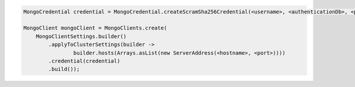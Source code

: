.. code-block:: java

   MongoCredential credential = MongoCredential.createScramSha256Credential(<username>, <authenticationDb>, <password>);

   MongoClient mongoClient = MongoClients.create(
       MongoClientSettings.builder()
           .applyToClusterSettings(builder ->
                   builder.hosts(Arrays.asList(new ServerAddress(<hostname>, <port>))))
           .credential(credential)
           .build());


